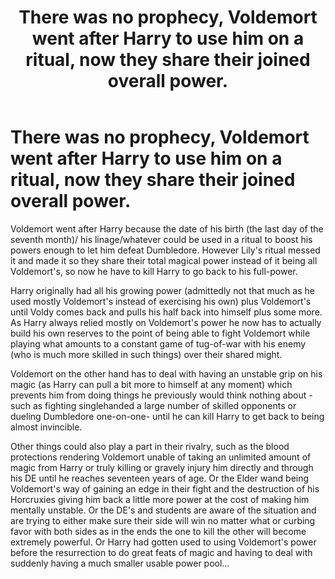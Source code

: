 #+TITLE: There was no prophecy, Voldemort went after Harry to use him on a ritual, now they share their joined overall power.

* There was no prophecy, Voldemort went after Harry to use him on a ritual, now they share their joined overall power.
:PROPERTIES:
:Author: JOKERRule
:Score: 6
:DateUnix: 1596485813.0
:DateShort: 2020-Aug-04
:FlairText: Prompt
:END:
Voldemort went after Harry because the date of his birth (the last day of the seventh month)/ his linage/whatever could be used in a ritual to boost his powers enough to let him defeat Dumbledore. However Lily's ritual messed it and made it so they share their total magical power instead of it being all Voldemort's, so now he have to kill Harry to go back to his full-power.

Harry originally had all his growing power (admittedly not that much as he used mostly Voldemort's instead of exercising his own) plus Voldemort's until Voldy comes back and pulls his half back into himself plus some more. As Harry always relied mostly on Voldemort's power he now has to actually build his own reserves to the point of being able to fight Voldemort while playing what amounts to a constant game of tug-of-war with his enemy (who is much more skilled in such things) over their shared might.

Voldemort on the other hand has to deal with having an unstable grip on his magic (as Harry can pull a bit more to himself at any moment) which prevents him from doing things he previously would think nothing about -such as fighting singlehanded a large number of skilled opponents or dueling Dumbledore one-on-one- until he can kill Harry to get back to being almost invincible.

Other things could also play a part in their rivalry, such as the blood protections rendering Voldemort unable of taking an unlimited amount of magic from Harry or truly killing or gravely injury him directly and through his DE until he reaches seventeen years of age. Or the Elder wand being Voldemort's way of gaining an edge in their fight and the destruction of his Horcruxies giving him back a little more power at the cost of making him mentally unstable. Or the DE's and students are aware of the situation and are trying to either make sure their side will win no matter what or curbing favor with both sides as in the ends the one to kill the other will become extremely powerful. Or Harry had gotten used to using Voldemort's power before the resurrection to do great feats of magic and having to deal with suddenly having a much smaller usable power pool...

